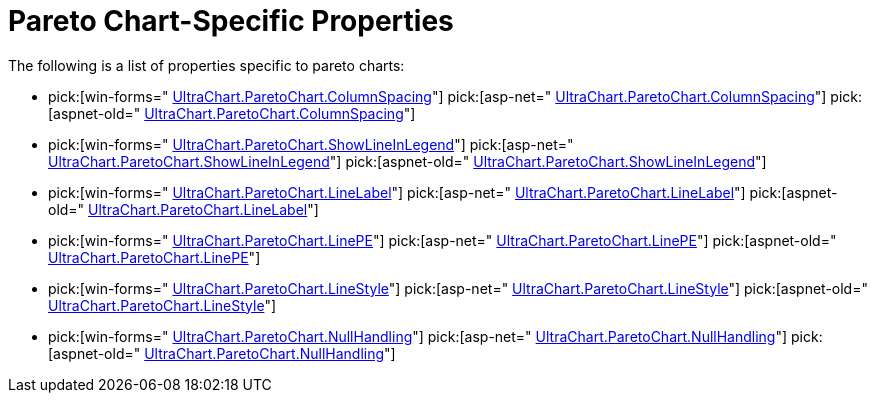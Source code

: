﻿////

|metadata|
{
    "name": "chart-pareto-chart-specific-properties",
    "controlName": ["{WawChartName}"],
    "tags": [],
    "guid": "{7FE43499-55BF-40EE-A4A6-04B05A30C39C}",  
    "buildFlags": [],
    "createdOn": "2006-02-03T00:00:00Z"
}
|metadata|
////

= Pareto Chart-Specific Properties

The following is a list of properties specific to pareto charts:

*  pick:[win-forms=" link:infragistics4.win.ultrawinchart.v{ProductVersion}~infragistics.ultrachart.resources.appearance.paretochartappearance~columnspacing.html[UltraChart.ParetoChart.ColumnSpacing]"]  pick:[asp-net=" link:infragistics4.webui.ultrawebchart.v{ProductVersion}~infragistics.ultrachart.resources.appearance.paretochartappearance~columnspacing.html[UltraChart.ParetoChart.ColumnSpacing]"]  pick:[aspnet-old=" link:infragistics4.webui.ultrawebchart.v{ProductVersion}~infragistics.ultrachart.resources.appearance.paretochartappearance~columnspacing.html[UltraChart.ParetoChart.ColumnSpacing]"] 
*  pick:[win-forms=" link:infragistics4.win.ultrawinchart.v{ProductVersion}~infragistics.ultrachart.resources.appearance.paretochartappearance~showlineinlegend.html[UltraChart.ParetoChart.ShowLineInLegend]"]  pick:[asp-net=" link:infragistics4.webui.ultrawebchart.v{ProductVersion}~infragistics.ultrachart.resources.appearance.paretochartappearance~showlineinlegend.html[UltraChart.ParetoChart.ShowLineInLegend]"]  pick:[aspnet-old=" link:infragistics4.webui.ultrawebchart.v{ProductVersion}~infragistics.ultrachart.resources.appearance.paretochartappearance~showlineinlegend.html[UltraChart.ParetoChart.ShowLineInLegend]"] 
*  pick:[win-forms=" link:infragistics4.win.ultrawinchart.v{ProductVersion}~infragistics.ultrachart.resources.appearance.paretochartappearance~linelabel.html[UltraChart.ParetoChart.LineLabel]"]  pick:[asp-net=" link:infragistics4.webui.ultrawebchart.v{ProductVersion}~infragistics.ultrachart.resources.appearance.paretochartappearance~linelabel.html[UltraChart.ParetoChart.LineLabel]"]  pick:[aspnet-old=" link:infragistics4.webui.ultrawebchart.v{ProductVersion}~infragistics.ultrachart.resources.appearance.paretochartappearance~linelabel.html[UltraChart.ParetoChart.LineLabel]"] 
*  pick:[win-forms=" link:infragistics4.win.ultrawinchart.v{ProductVersion}~infragistics.ultrachart.resources.appearance.paretochartappearance~linepe.html[UltraChart.ParetoChart.LinePE]"]  pick:[asp-net=" link:infragistics4.webui.ultrawebchart.v{ProductVersion}~infragistics.ultrachart.resources.appearance.paretochartappearance~linepe.html[UltraChart.ParetoChart.LinePE]"]  pick:[aspnet-old=" link:infragistics4.webui.ultrawebchart.v{ProductVersion}~infragistics.ultrachart.resources.appearance.paretochartappearance~linepe.html[UltraChart.ParetoChart.LinePE]"] 
*  pick:[win-forms=" link:infragistics4.win.ultrawinchart.v{ProductVersion}~infragistics.ultrachart.resources.appearance.paretochartappearance~linestyle.html[UltraChart.ParetoChart.LineStyle]"]  pick:[asp-net=" link:infragistics4.webui.ultrawebchart.v{ProductVersion}~infragistics.ultrachart.resources.appearance.paretochartappearance~linestyle.html[UltraChart.ParetoChart.LineStyle]"]  pick:[aspnet-old=" link:infragistics4.webui.ultrawebchart.v{ProductVersion}~infragistics.ultrachart.resources.appearance.paretochartappearance~linestyle.html[UltraChart.ParetoChart.LineStyle]"] 
*  pick:[win-forms=" link:infragistics4.win.ultrawinchart.v{ProductVersion}~infragistics.ultrachart.resources.appearance.paretochartappearance~nullhandling.html[UltraChart.ParetoChart.NullHandling]"]  pick:[asp-net=" link:infragistics4.webui.ultrawebchart.v{ProductVersion}~infragistics.ultrachart.resources.appearance.paretochartappearance~nullhandling.html[UltraChart.ParetoChart.NullHandling]"]  pick:[aspnet-old=" link:infragistics4.webui.ultrawebchart.v{ProductVersion}~infragistics.ultrachart.resources.appearance.paretochartappearance~nullhandling.html[UltraChart.ParetoChart.NullHandling]"]